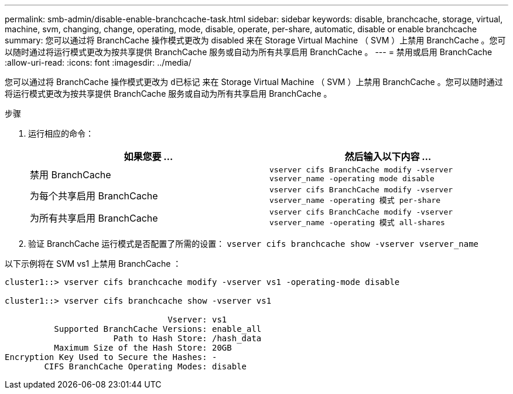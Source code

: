 ---
permalink: smb-admin/disable-enable-branchcache-task.html 
sidebar: sidebar 
keywords: disable, branchcache, storage, virtual, machine, svm, changing, change, operating, mode, disable, operate, per-share, automatic, disable or enable branchcache 
summary: 您可以通过将 BranchCache 操作模式更改为 disabled 来在 Storage Virtual Machine （ SVM ）上禁用 BranchCache 。您可以随时通过将运行模式更改为按共享提供 BranchCache 服务或自动为所有共享启用 BranchCache 。 
---
= 禁用或启用 BranchCache
:allow-uri-read: 
:icons: font
:imagesdir: ../media/


[role="lead"]
您可以通过将 BranchCache 操作模式更改为 `d已标记` 来在 Storage Virtual Machine （ SVM ）上禁用 BranchCache 。您可以随时通过将运行模式更改为按共享提供 BranchCache 服务或自动为所有共享启用 BranchCache 。

.步骤
. 运行相应的命令：
+
|===
| 如果您要 ... | 然后输入以下内容 ... 


 a| 
禁用 BranchCache
 a| 
`vserver cifs BranchCache modify -vserver vserver_name -operating mode disable`



 a| 
为每个共享启用 BranchCache
 a| 
`vserver cifs BranchCache modify -vserver vserver_name -operating 模式 per-share`



 a| 
为所有共享启用 BranchCache
 a| 
`vserver cifs BranchCache modify -vserver vserver_name -operating 模式 all-shares`

|===
. 验证 BranchCache 运行模式是否配置了所需的设置： `vserver cifs branchcache show -vserver vserver_name`


以下示例将在 SVM vs1 上禁用 BranchCache ：

[listing]
----
cluster1::> vserver cifs branchcache modify -vserver vs1 -operating-mode disable

cluster1::> vserver cifs branchcache show -vserver vs1

                                 Vserver: vs1
          Supported BranchCache Versions: enable_all
                      Path to Hash Store: /hash_data
          Maximum Size of the Hash Store: 20GB
Encryption Key Used to Secure the Hashes: -
        CIFS BranchCache Operating Modes: disable
----